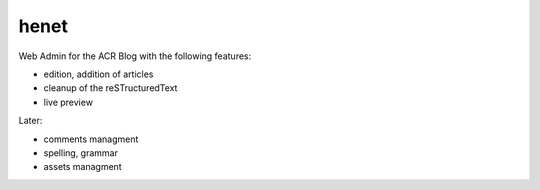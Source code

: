 henet
=====

Web Admin for the ACR Blog with the following features:

- edition, addition of articles
- cleanup of the reSTructuredText
- live preview

Later:

- comments managment
- spelling, grammar
- assets managment


